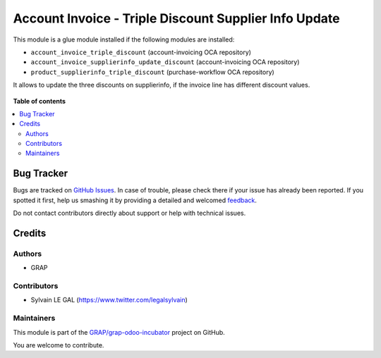 ======================================================
Account Invoice - Triple Discount Supplier Info Update
======================================================

.. !!!!!!!!!!!!!!!!!!!!!!!!!!!!!!!!!!!!!!!!!!!!!!!!!!!!
   !! This file is generated by oca-gen-addon-readme !!
   !! changes will be overwritten.                   !!
   !!!!!!!!!!!!!!!!!!!!!!!!!!!!!!!!!!!!!!!!!!!!!!!!!!!!

.. |badge1| image:: https://img.shields.io/badge/maturity-Beta-yellow.png
    :target: https://odoo-community.org/page/development-status
    :alt: Beta
.. |badge2| image:: https://img.shields.io/badge/licence-AGPL--3-blue.png
    :target: http://www.gnu.org/licenses/agpl-3.0-standalone.html
    :alt: License: AGPL-3
.. |badge3| image:: https://img.shields.io/badge/github-GRAP%2Fgrap--odoo--incubator-lightgray.png?logo=github
    :target: https://github.com/GRAP/grap-odoo-incubator/tree/8.0/account_invoice_supplierinfo_update_triple_discount
    :alt: GRAP/grap-odoo-incubator

|badge1| |badge2| |badge3| 

This module is a glue module installed if the following modules are installed:

* ``account_invoice_triple_discount`` (account-invoicing OCA repository)
* ``account_invoice_supplierinfo_update_discount`` (account-invoicing OCA repository)
* ``product_supplierinfo_triple_discount`` (purchase-workflow OCA repository)

It allows to update the three discounts on supplierinfo, if the invoice line
has different discount values.

.. figure:: https://raw.githubusercontent.com/GRAP/grap-odoo-incubator/8.0/account_invoice_supplierinfo_update_triple_discount/static/description/wizard_form.png

**Table of contents**

.. contents::
   :local:

Bug Tracker
===========

Bugs are tracked on `GitHub Issues <https://github.com/GRAP/grap-odoo-incubator/issues>`_.
In case of trouble, please check there if your issue has already been reported.
If you spotted it first, help us smashing it by providing a detailed and welcomed
`feedback <https://github.com/GRAP/grap-odoo-incubator/issues/new?body=module:%20account_invoice_supplierinfo_update_triple_discount%0Aversion:%208.0%0A%0A**Steps%20to%20reproduce**%0A-%20...%0A%0A**Current%20behavior**%0A%0A**Expected%20behavior**>`_.

Do not contact contributors directly about support or help with technical issues.

Credits
=======

Authors
~~~~~~~

* GRAP

Contributors
~~~~~~~~~~~~

* Sylvain LE GAL (https://www.twitter.com/legalsylvain)

Maintainers
~~~~~~~~~~~



This module is part of the `GRAP/grap-odoo-incubator <https://github.com/GRAP/grap-odoo-incubator/tree/8.0/account_invoice_supplierinfo_update_triple_discount>`_ project on GitHub.


You are welcome to contribute.
